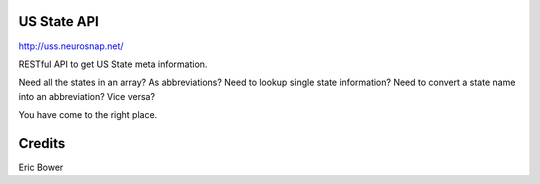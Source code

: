 US State API
=============

http://uss.neurosnap.net/

RESTful API to get US State meta information.

Need all the states in an array?
As abbreviations?
Need to lookup single state information?
Need to convert a state name into an abbreviation?
Vice versa?

You have come to the right place.

Credits
=======

Eric Bower
